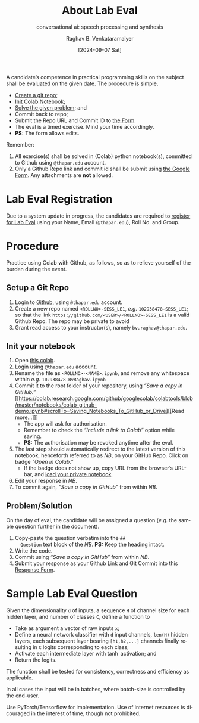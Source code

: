 # -*- org-image-actual-width: (64 128 256 512); openwith-associations: (("\.pdf\'" "evince" (file))); -*-
#+OPTIONS: num:nil html-postamble:t html-style:nil toc:nil
#+title: About Lab Eval 
#+subtitle: conversational ai: speech processing and synthesis
#+DATE: [2024-09-07 Sat]
#+AUTHOR: Raghav B. Venkataramaiyer
# #+AUTHOR: B.V. Raghav, Subham Kumar, Vinay P. Namboodiri
#+EMAIL: bv.raghav@thapar.edu
# #+EMAIL: bvraghav@iitk.ac.in, subhamkr@iitk.ac.in, vinaypn@iitk.ac.in
#+LANGUAGE: en

#+HTML_HEAD: <meta name="keywords" content="speech processing">

#+HTML_HEAD: <meta name="description" content="Initial notes for 
#+HTML_HEAD:   Course UCS749 Speech Synthesis and Processing">

#+HTML_HEAD: <meta name="viewport" content="width=device-width, initial-scale=1">
#+HTML_HEAD: <link rel="stylesheet" type="text/css" href="/css/dhiw.css" />
#+HTML_HEAD: <link rel="shortcut icon" type="image/png"
#+HTML_HEAD:   href="https://www.gravatar.com/avatar/034c3feded7a09f8a5c481a2bd35d676.png?s=16" />

#+HTML_HEAD: <style>
#+HTML_HEAD: .iframe-container {
#+HTML_HEAD:   overflow: hidden;
#+HTML_HEAD:   /* Calculated from the aspect ratio of the content (in case of 16:9 it is 9/16= 0.5625) */
#+HTML_HEAD:   padding-top: 56.25%;
#+HTML_HEAD:   position: relative;
#+HTML_HEAD:   margin-bottom: 1em;
#+HTML_HEAD: }
#+HTML_HEAD:  
#+HTML_HEAD: .iframe-container iframe {
#+HTML_HEAD:    border: 0;
#+HTML_HEAD:    height: 100%;
#+HTML_HEAD:    left: 0;
#+HTML_HEAD:    position: absolute;
#+HTML_HEAD:    top: 0;
#+HTML_HEAD:    width: 100%;
#+HTML_HEAD: }
#+HTML_HEAD: </style>

#+HTML_HEAD: <style type="text/css">
#+HTML_HEAD:  ol.alpha { list-style-type: lower-alpha; }
#+HTML_HEAD: </style>

#+PROPERTY: header-args+ :exports both :eval never-export
#+PROPERTY: header-args:python+ :results output replace verbatim

#+MACRO: cnc {{{sc(cnc)}}}

A candidate’s competence in practical programming
skills on the subject shall be evaluated on the given
date.  The procedure is simple,
+ [[#sec:setup-a-git-repo][Create a git repo]];
+ [[#sec:init-your-notebook][Init Colab Notebook]];
+ [[#sec:problem-solution][Solve the given problem]]; and
+ Commit back to repo;
+ Submit the Repo URL and Commit ID to [[https://docs.google.com/forms/d/e/1FAIpQLSc2aAG33E0rQgs3OsrpyjyREwy9OKK_WnKqmBLvD7pzM4sOvg/viewform?usp=sf_link][the Form]].
+ The eval is a timed exercise.  Mind your time
  accordingly.
+ *PS:* The form allows edits.

Remember:
1. All exercise(s) shall be solved in (Colab) python
   notebook(s), committed to Github using =@thapar.edu=
   account.
2. Only a Github Repo link and commit id shall be
   submit using [[https://docs.google.com/forms/d/e/1FAIpQLSc2aAG33E0rQgs3OsrpyjyREwy9OKK_WnKqmBLvD7pzM4sOvg/viewform?usp=sf_link][the Google Form]].  Any attachments are
   *not* allowed.

* Lab Eval Registration
:PROPERTIES:
:CUSTOM_ID: sec:lab-eval-registration
:END:


Due to a system update in progress, the candidates are
required to [[https://docs.google.com/forms/d/e/1FAIpQLSc-H8QJBi-mwXsj7So3xqWmSC4aS-6eMI90ZNZXeEup6Wj1Rg/viewform?usp=sf_link][register for Lab Eval]] using your Name,
Email (=@thapar.edu=), Roll No. and Group.

* Procedure
:PROPERTIES:
:CUSTOM_ID: sec:procedure
:END:

Practice using Colab with Github, as follows, so as to
relieve yourself of the burden during the event.


** Setup a Git Repo
:PROPERTIES:
:CUSTOM_ID: sec:setup-a-git-repo
:END:

1. Login to [[https://github.com/login][Github]], using =@thapar.edu= account.
2. Create a new repo named =<ROLLNO>-SESS_LE1=, /e.g./
   =102938478-SESS_LE1=; so that the link
   =https://github.com/<USER>/<ROLLNO>-SESS_LE1= is a
   valid Github Repo.  The repo may be private to avoid 
3. Grant read access to your instructor(s), namely
   =bv.raghav@thapar.edu=.

** Init your notebook
:PROPERTIES:
:CUSTOM_ID: sec:init-your-notebook
:END:

1. Open [[https://colab.research.google.com/github/tiet-ucs749/tiet-ucs749.github.io/blob/main/about-lab-eval/102xxxxxx_BvRaghav.ipynb][this colab]].
2. Login using =@thapar.edu= account.
3. Rename the file as =<ROLLNO>-<NAME>.ipynb=, and
   remove any whitespace within /e.g./
   =102938478-BvRaghav.ipynb=
4. Commit it to the root folder of your repository,
   using /“Save a copy in GitHub.”/ [[https://colab.research.google.com/github/googlecolab/colabtools/blob/master/notebooks/colab-github-demo.ipynb#scrollTo=Saving_Notebooks_To_GitHub_or_Drive][[Read more…]​]]
   + The app will ask for authorisation.
   + Remember to check the /“Include a link to Colab”/
     option while saving.
   + *PS:* The authorisation may be revoked anytime
     after the eval.
5. The last step should automatically redirect to the
   latest version of this notebook, henceforth referred
   to as /NB/, on your GitHub Repo.  Click on badge
   /“Open in Colab.”/
   + If the badge does not show up, copy URL from the
     browser’s URL-bar, and [[https://colab.research.google.com/github/googlecolab/colabtools/blob/master/notebooks/colab-github-demo.ipynb#scrollTo=Loading_Private_Notebooks][load your private notebook]].
6. Edit your response in /NB/.
7. To commit again, /“Save a copy in GitHub”/ from
   within /NB/.

** Problem/Solution
:PROPERTIES:
:CUSTOM_ID: sec:problem-solution
:END:

On the day of eval, the candidate will be assigned a
question (/e.g./ the sample question further in the
document).

1. Copy-paste the question verbatim into the =##
   Question= text block of the /NB/.  *PS:* Keep the
   heading intact.
2. Write the code.
3. Commit using /“Save a copy in GitHub”/ from within
   /NB/.
4. Submit your response as your Github Link and Git
   Commit into this [[https://docs.google.com/forms/d/e/1FAIpQLSc2aAG33E0rQgs3OsrpyjyREwy9OKK_WnKqmBLvD7pzM4sOvg/viewform?usp=sf_link][Response Form]].

* Sample Lab Eval Question
:PROPERTIES:
:CUSTOM_ID: sec:sample-lab-eval-question
:END:

Given the dimensionality =d= of inputs, a sequence =H=
of channel size for each hidden layer, and number of
classes =C=, define a function to
+ Take as argument a vector of raw inputs =x=;
+ Define a neural network classifier with =d= input
  channels, =len(H)= hidden layers, each subsequent
  layer bearing =[h1,h2,...]= channels finally
  resulting in =C= logits corresponding to each class;
+ Activate each intermediate layer with $\tanh$
  activation; and
+ Return the logits.

The function shall be tested for consistency,
correctness and efficiency as applicable.

In all cases the input will be in batches, where
batch-size is controlled by the end-user.

Use PyTorch/Tensorflow for implementation.  Use of
internet resources is dicouraged in the interest of
time, though not prohibited.

